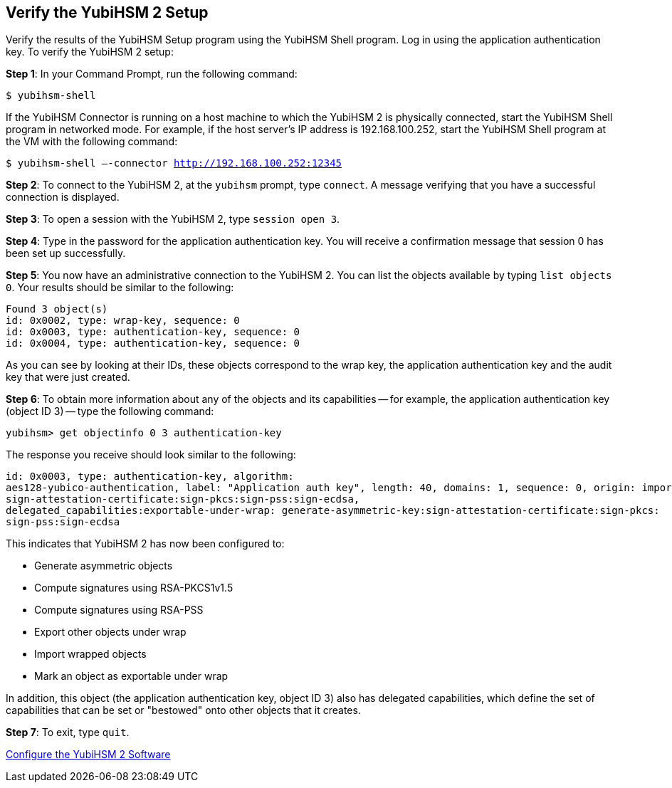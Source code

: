 == Verify the YubiHSM 2 Setup

Verify the results of the YubiHSM Setup program using the YubiHSM Shell program. Log in using the application authentication key. To verify the YubiHSM 2 setup:

*Step 1*: In your Command Prompt, run the following command:

`$ yubihsm-shell`

If the YubiHSM Connector is running on a host machine to which the YubiHSM 2 is physically connected, start the YubiHSM Shell program in networked mode. For example, if the host server's IP address is 192.168.100.252, start the YubiHSM Shell program at the VM with the following command:

`$ yubihsm-shell –-connector http://192.168.100.252:12345`

*Step 2*: To connect to the YubiHSM 2, at the `yubihsm` prompt, type `connect`. A message verifying that you have a successful connection is displayed.

*Step 3*: To open a session with the YubiHSM 2, type `session open 3`.

*Step 4*: Type in the password for the application authentication key. You will receive a confirmation message that session 0 has been set up successfully.

*Step 5*: You now have an administrative connection to the YubiHSM 2. You can list the objects available by typing `list objects 0`. Your results should be similar to the following:

....
Found 3 object(s)
id: 0x0002, type: wrap-key, sequence: 0
id: 0x0003, type: authentication-key, sequence: 0
id: 0x0004, type: authentication-key, sequence: 0
....

As you can see by looking at their IDs, these objects correspond to the wrap key, the application authentication key and the audit key that were just created.

*Step 6*: To obtain more information about any of the objects and its capabilities -- for example, the application authentication key (object ID 3) -- type the following command:

`yubihsm> get objectinfo 0 3 authentication-key`

The response you receive should look similar to the following:

....
id: 0x0003, type: authentication-key, algorithm:
aes128-yubico-authentication, label: "Application auth key", length: 40, domains: 1, sequence: 0, origin: imported, capabilities: exportable-under-wrap:generate-asymmetric-key:
sign-attestation-certificate:sign-pkcs:sign-pss:sign-ecdsa,
delegated_capabilities:exportable-under-wrap: generate-asymmetric-key:sign-attestation-certificate:sign-pkcs:
sign-pss:sign-ecdsa
....

This indicates that YubiHSM 2 has now been configured to:

* Generate asymmetric objects
* Compute signatures using RSA-PKCS1v1.5
* Compute signatures using RSA-PSS
* Export other objects under wrap
* Import wrapped objects
* Mark an object as exportable under wrap

In addition, this object (the application authentication key, object ID 3) also has delegated capabilities, which define the set of capabilities that can be set or "bestowed" onto other objects that it creates.

*Step 7*: To exit, type `quit`.


link:Configure_the_YubiHSM_2_Software.adoc[Configure the YubiHSM 2 Software]
